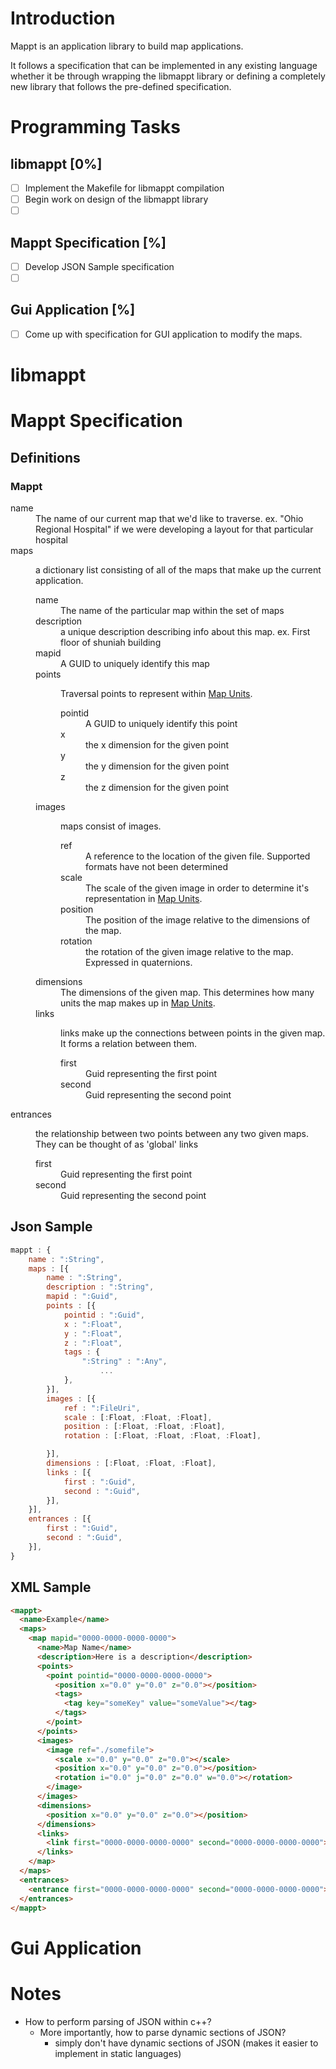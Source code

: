 * Introduction
  Mappt is an application library to build map applications. 

  It follows a specification that can be implemented in any existing
  language whether it be through wrapping the libmappt library or
  defining a completely new library that follows the pre-defined
  specification.

* Programming Tasks
** libmappt [0%]
   - [ ] Implement the Makefile for libmappt compilation
   - [ ] Begin work on design of the libmappt library
   - [ ] 
** Mappt Specification [%]
   - [ ] Develop JSON Sample specification
   - [ ] 
** Gui Application [%]
   - [ ] Come up with specification for GUI application to modify the
     maps.

* libmappt
  
* Mappt Specification
** Definitions
*** Mappt
   - name :: The name of our current map that we'd like to
             traverse. ex. "Ohio Regional Hospital" if we were
             developing a layout for that particular hospital
   - maps :: a dictionary list consisting of all of the maps that make
             up the current application.
     - name :: The name of the particular map within the set of maps
     - description :: a unique description describing info about this
                      map. ex. First floor of shuniah building
     - mapid :: A GUID to uniquely identify this map
     - points :: Traversal points to represent within _Map Units_.
       - pointid :: A GUID to uniquely identify this point
       - x :: the x dimension for the given point
       - y :: the y dimension for the given point
       - z :: the z dimension for the given point
     - images :: maps consist of images.
       - ref :: A reference to the location of the given
                file. Supported formats have not been determined
       - scale :: The scale of the given image in order to determine
                  it's representation in _Map Units_.
       - position :: The position of the image relative to the
                     dimensions of the map.
       - rotation :: the rotation of the given image relative to the
                     map. Expressed in quaternions.
     - dimensions :: The dimensions of the given map. This determines
                     how many units the map makes up in _Map Units_.
     - links :: links make up the connections between points in the
                given map. It forms a relation between them.
       - first :: Guid representing the first point
       - second :: Guid representing the second point
   - entrances :: the relationship between two points between any two
                  given maps. They can be thought of as 'global'
                  links
     - first :: Guid representing the first point
     - second :: Guid representing the second point
** Json Sample
#+BEGIN_SRC javascript
  mappt : {
      name : ":String",
      maps : [{
          name : ":String",
          description : ":String",
          mapid : ":Guid",
          points : [{
              pointid : ":Guid",
              x : ":Float",
              y : ":Float",
              z : ":Float",
              tags : {
                  ":String" : ":Any",
                      ...
              },
          }],
          images : [{
              ref : ":FileUri",
              scale : [:Float, :Float, :Float],
              position : [:Float, :Float, :Float],
              rotation : [:Float, :Float, :Float, :Float],
              
          }],
          dimensions : [:Float, :Float, :Float],
          links : [{
              first : ":Guid",
              second : ":Guid",
          }],
      }],
      entrances : [{
          first : ":Guid",
          second : ":Guid",
      }],    
  }
#+END_SRC 
** XML Sample
#+BEGIN_SRC html
  <mappt>
    <name>Example</name>
    <maps>
      <map mapid="0000-0000-0000-0000">
        <name>Map Name</name>
        <description>Here is a description</description>
        <points>
          <point pointid="0000-0000-0000-0000">
            <position x="0.0" y="0.0" z="0.0"></position>
            <tags>
              <tag key="someKey" value="someValue"></tag>
            </tags>
          </point>
        </points>
        <images>
          <image ref="./somefile">
            <scale x="0.0" y="0.0" z="0.0"></scale>
            <position x="0.0" y="0.0" z="0.0"></position>
            <rotation i="0.0" j="0.0" z="0.0" w="0.0"></rotation>
          </image>
        </images>
        <dimensions>
          <position x="0.0" y="0.0" z="0.0"></position>
        </dimensions>
        <links>
          <link first="0000-0000-0000-0000" second="0000-0000-0000-0000"></link>
        </links>
      </map>
    </maps>
    <entrances>
      <entrance first="0000-0000-0000-0000" second="0000-0000-0000-0000"></entrance>
    </entrances>
  </mappt>
#+END_SRC
* Gui Application
  
* Notes
  - How to perform parsing of JSON within c++?
    - More importantly, how to parse dynamic sections of JSON?
      - simply don't have dynamic sections of JSON (makes it easier to
        implement in static languages)
